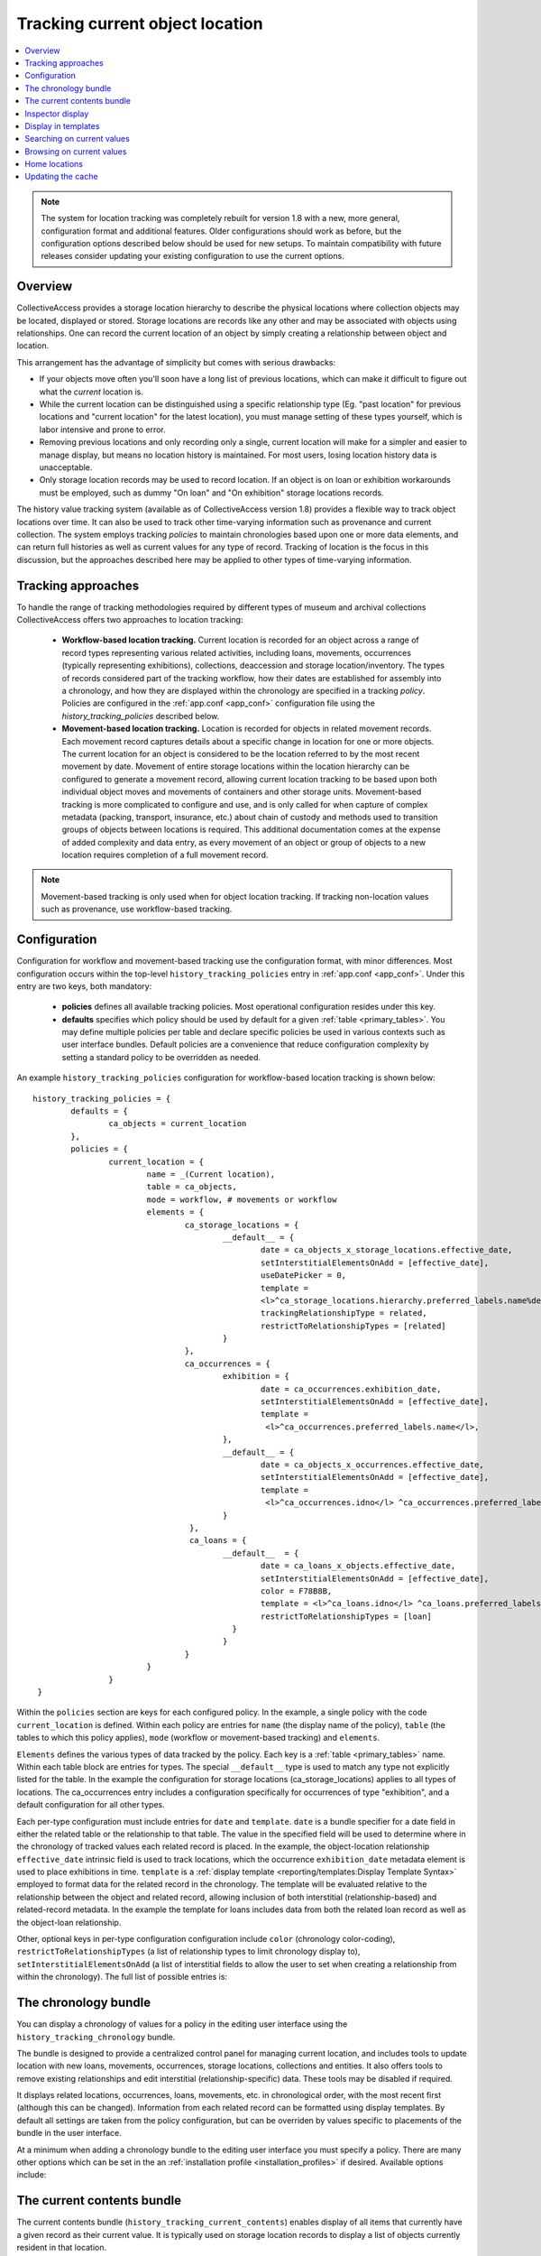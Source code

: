 Tracking current object location
================================

.. contents::
   :local:   
   
   
.. note:: The system for location tracking was completely rebuilt for version 1.8 with a new, more general, configuration format and additional features. Older configurations should work as before, but the configuration options described below should be used for new setups. To maintain compatibility with future releases consider updating your existing configuration to use the current options.


Overview
--------
CollectiveAccess provides a storage location hierarchy to describe the physical locations where collection objects may be located, displayed or stored. Storage locations are records like any other and may be associated with objects using relationships. One can record the current location of an object by simply creating a relationship between object and location. 

This arrangement has the advantage of simplicity but comes with serious drawbacks:

* If your objects move often you'll soon have a long list of previous locations, which can make it difficult to figure out what the *current* location is.
* While the current location can be distinguished using a specific relationship type (Eg. "past location" for previous locations and "current location" for the latest location), you must manage setting of these types yourself, which is labor intensive and prone to error.
* Removing previous locations and only recording only a single, current location will make for a simpler and easier to manage display, but means no location history is maintained. For most users, losing location history data is unacceptable.
* Only storage location records may be used to record location. If an object is on loan or exhibition workarounds must be employed, such as dummy "On loan" and "On exhibition" storage locations records.

The history value tracking system (available as of CollectiveAccess version 1.8) provides a flexible way to track object locations over time. It can also be used to track other time-varying information such as provenance and current collection. The system employs tracking *policies* to maintain chronologies based upon one or more data elements, and can return full histories as well as current values for any type of record. Tracking of location is the focus in this discussion, but the approaches described here may be applied to other types of time-varying information.

Tracking approaches
-------------------
To handle the range of tracking methodologies required by different types of museum and archival collections CollectiveAccess offers two approaches to location tracking:

    - **Workflow-based location tracking.** Current location is recorded for an object across a range of record types representing various related activities, including loans, movements, occurrences (typically representing exhibitions), collections, deaccession and storage location/inventory. The types of records considered part of the tracking workflow, how their dates are established for assembly into a chronology, and how they are displayed within the chronology are specified in a tracking *policy*. Policies are configured in the :ref:`app.conf <app_conf>` configuration file using the *history_tracking_policies* described below.
    - **Movement-based location tracking.** Location is recorded for objects in related movement records. Each movement record captures details about a specific change in location for one or more objects. The current location for an object is considered to be the location referred to by the most recent movement by date. Movement of entire storage locations within the location hierarchy can be configured to generate a movement record, allowing current location tracking to be based upon both individual object moves and movements of containers and other storage units. Movement-based tracking is more complicated to configure and use, and is only called for when capture of complex metadata (packing, transport, insurance, etc.) about chain of custody and methods used to transition groups of objects between locations is required. This additional documentation comes at the expense of added complexity and data entry, as every movement of an object or group of objects to a new location requires completion of a full movement record. 
    
.. note:: Movement-based tracking is only used when for object location tracking. If tracking non-location values such as provenance, use workflow-based tracking.


Configuration
-------------

Configuration for workflow and movement-based tracking use the configuration format, with minor differences. Most configuration occurs within the top-level ``history_tracking_policies`` entry in :ref:`app.conf <app_conf>`. Under this entry are two keys, both mandatory:

	- **policies** defines all available tracking policies. Most operational configuration resides under this key.

	- **defaults** specifies which policy should be used by default for a given :ref:`table <primary_tables>`. You may define multiple policies per table and declare specific policies be used in various contexts such as user interface bundles. Default policies are a convenience that reduce configuration complexity by setting a standard policy to be overridden as needed.

An example ``history_tracking_policies`` configuration for workflow-based location tracking is shown below:
::

	history_tracking_policies = {
		defaults = { 
			ca_objects = current_location
		},
		policies = {
			current_location = {
				name = _(Current location),
				table = ca_objects,
				mode = workflow, # movements or workflow
				elements = {
					ca_storage_locations = {
						__default__ = {
							date = ca_objects_x_storage_locations.effective_date,
							setInterstitialElementsOnAdd = [effective_date],
							useDatePicker = 0,
							template =
							<l>^ca_storage_locations.hierarchy.preferred_labels.name%delimiter=_➜_</l>  <ifdef code='ca_objects_x_storage_locations.movement_by'> <br>MOVED BY: ^ca_objects_x_storage_locations.movement_by</ifdef>  <ifdef code='ca_objects_x_storage_locations.movement_comments'> <br>COMMENTS: ^ca_objects_x_storage_locations.movement_comments</ifdef>,
							trackingRelationshipType = related,
							restrictToRelationshipTypes = [related]
						}
					},
					ca_occurrences = {
						exhibition = {
							date = ca_occurrences.exhibition_date,
							setInterstitialElementsOnAdd = [effective_date],
							template =
							 <l>^ca_occurrences.preferred_labels.name</l>,
						},
						__default__ = {
							date = ca_objects_x_occurrences.effective_date,
							setInterstitialElementsOnAdd = [effective_date],
							template =
							 <l>^ca_occurrences.idno</l> ^ca_occurrences.preferred_labels.name,
						}
					 },
					 ca_loans = {
						__default__  = { 
							date = ca_loans_x_objects.effective_date,
							setInterstitialElementsOnAdd = [effective_date],
							color = F78B8B,
							template = <l>^ca_loans.idno</l> ^ca_loans.preferred_labels (^ca_loans.institution ^ca_loans.date) <ifdef code='ca_loans_x_objects.movement_comments'> <br>COMMENTS: ^ca_loans_x_objects.movement_comments</ifdef>,
							restrictToRelationshipTypes = [loan]
						  }   
						}
					}
				}
			}  
	 }
	 
Within the ``policies`` section are keys for each configured policy. In the example, a single policy with the code ``current_location`` is defined. Within each policy are entries for ``name`` (the display name of the policy), ``table`` (the tables to which this policy applies), ``mode`` (workflow or movement-based tracking) and ``elements``. 

``Elements`` defines the various types of data tracked by the policy. Each key is a :ref:`table <primary_tables>` name. Within each table block are entries for types. The special ``__default__`` type is used to match any type not explicitly listed for the table. In the example the configuration for storage locations (ca_storage_locations) applies to all types of locations. The ca_occurrences entry includes a configuration specifically for occurrences of type "exhibition", and a default configuration for all other types.

Each per-type configuration must include entries for ``date`` and ``template``. ``date`` is a bundle specifier for a date field in either the related table or the relationship to that table. The value in the specified field will be used to determine where in the chronology of tracked values each related record is placed. In the example, the object-location relationship ``effective_date`` intrinsic field is used to track locations, which the occurrence ``exhibition_date`` metadata element is used to place exhibitions in time. ``template`` is a :ref:`display template <reporting/templates:Display Template Syntax>` employed to format data for the related record in the chronology. The template will be evaluated relative to the relationship between the object and related record, allowing inclusion of both interstitial (relationship-based) and related-record metadata. In the example the template for loans includes data from both the related loan record as well as the object-loan relationship.

Other, optional keys in per-type configuration configuration include ``color`` (chronology color-coding), ``restrictToRelationshipTypes`` (a list of relationship types to limit chronology display to), ``setInterstitialElementsOnAdd`` (a list of interstitial fields to allow the user to set when creating a relationship from within the chronology). The full list of possible entries is:

.. csv-table::
   :widths: 20, 60, 20
   :header-rows: 1
   :file: tracking_workflow_config.csv

The chronology bundle
---------------------  

You can display a chronology of values for a policy in the editing user interface using the ``history_tracking_chronology`` bundle.

.. image:: images/chronology.png
    :width: 600px

The bundle is designed to provide a centralized control panel for managing current location, and includes tools to update location with new loans, movements, occurrences, storage locations, collections and entities. It also offers tools to remove existing relationships and edit interstitial (relationship-specific) data. These tools may be disabled if required. 

It displays related locations, occurrences, loans, movements, etc. in chronological order, with the most recent first (although this can be changed). Information from each related record can be formatted using display templates. By default all settings are taken from the policy configuration, but can be overriden by values specific to placements of the bundle in the user interface.

At a minimum when adding a chronology bundle to the editing user interface you must specify a policy. There are many other options which can be set in the an :ref:`installation profile <installation_profiles>` if desired. Available options include:

.. csv-table::
   :widths: 20, 60, 10, 10
   :header-rows: 1
   :file: chronology_bundle_options.csv


The current contents bundle
---------------------------

The current contents bundle (``history_tracking_current_contents``) enables display of all items that currently have a given record as their current value. It is typically used on storage location records to display a list of objects currently resident in that location. 

The following options are available to set in an :ref:`installation profile <installation_profiles>`:

.. csv-table::
   :widths: 20, 60, 10, 10
   :header-rows: 1
   :file: current_contents_bundle_options.csv
   
Inspector display
-----------------

.. image:: images/inspector.png
    :width: 250px
    :align: right
    
You can display the current value of a history tracking policy in the editor "inspector" (the information panel on the upper left-hand corner of the editor interface). You can set the policy to use on a per-table and/or per-type basis using the ``inspector_tracking_displays`` entry in app.conf. 

::

	inspector_tracking_displays = {
		ca_objects = {
			__default__ = {
				policy = current_location,
				label = _(Current location)
			}
		}
	}

    
Each entry within ``inspector_tracking_displays`` is a table name. Each table in turn has a list of types (and/or the catch-all ``__default__`` type that matches type not explicitly configured). Each type has two entries: ``policy`` (the policy to use) and ``label`` (A label placed above the current value). In the example above the current value for the "current_location" policy is displayed when editing objects of all types.

A typical inspector with this configuration would appear as show in the screen image on the right.




Display in templates
--------------------

Current value information may be included in :ref:`display templates <reporting/templates:Display Template Syntax>` using the following tags:

.. csv-table::
   :widths: 35, 65
   :header-rows: 1
   :file: location_display_tags.csv

Searching on current values
---------------------------

Current values can be indexed for search on a per-table, per-policy basis. Any value in the related table can be indexed, enabling one to search, for example, on the description of current loans only for objects. Typically only basic values such as name and identifier are indexed as current values, allowing for searches on storage location names, loan recipients, etc.

To set up current value indexing you will need to insert new directives into your :ref:`search_indexing.conf <search_indexing_conf>` file. For each related table block to be indexed add a new ``current_values`` entry. Within this entry add entries for each policy. Within the policy entry add field indexing entries in the same format as used for regular indexing.

The example below is a fragment from the ``ca_objects`` indexing configuration. Note the added ``current_values`` blocks. ``current_location`` refers to a policy configured in app.conf.

.. code-block:: none

	# ------------------------------------
	ca_storage_locations = {
		tables = {
			places = [ca_objects_x_storage_locations],
		},
		fields = {
			location_id = { DONT_INCLUDE_IN_SEARCH_FORM },
			idno = { STORE, DONT_TOKENIZE, INDEX_AS_IDNO, BOOST = 100 }
		},
		current_values = {
		    current_location = {
			    idno = { STORE, DONT_TOKENIZE, INDEX_AS_IDNO, BOOST = 100 }
			}
		}
	},
	# ------------------------------------
	ca_storage_location_labels = {
		tables = {
			places = [ca_objects_x_storage_locations, ca_storage_locations]
		},
		fields = {
			location_id = { DONT_INCLUDE_IN_SEARCH_FORM },
			name = { INDEX_ANCESTORS, INDEX_ANCESTORS_START_AT_LEVEL = 0, INDEX_ANCESTORS_MAX_NUMBER_OF_LEVELS = 10, INDEX_ANCESTORS_AS_PATH_WITH_DELIMITER = .}
		},
		current_values = {
		    current_location = {
			    name = { }
			}
		}
	},
	# ------------------------------------


In this example both the "idno" intrinsic field (part of ca_storage_locations) and the "name" intrinsic field in storage location preferred labels (the ca_storage_location_labels table) are indexed for objects as current values. 

To search on current values use the built-in "current_values" access point. Eg. to find all records with current value "Cellar" in any field search on ```current_values:Celler```. To limit the search to a specific policy use the access point "current_values.<policy code>". Eg. ```current_values.current_location:Cellar```. To search on a specific policy and field use "current_values.<policy_code>.<field code>". The field code used must be indexed for the search to return results.

These same access point formats can be used when configuring advanced search forms.


Browsing on current values
--------------------------

To browse on current location add a facet to :ref:`browse.conf <browse_conf>` of type "current_value":

.. code-block:: none

	current_location = {
			type = current_value,
			restrict_to_types = [],
			policy = current_location,
			
			display = {
				ca_storage_locations = {
					__default__ = { template = ^ca_storage_locations.hierarchy.preferred_labels.name%delimiter=_&gt;_ }
				}
			},
			
			include_none_option = No location specified,
			
			label_singular = _("current location"),
			label_plural = _("current locations")
		},

Current value-specific settings include ``policy``, which must be set and ``display``, which customizes display of current values within the browse. If not defined formatting from the policy is used.

The ``collapse`` facet option controls which sorts of current values are collapsed into general headings rather than displayed individually. Keys of the entry are table names and type separated with a slash (“/”). Values are text with which to represent the collapsed group in the browse facet. For example, to collapse all occurrences of type “exhibition” into a single facet value labeled “On loan” use: 

.. code-block:: none

	collapse = {
		ca_occurrences/exhibition = On loan
	} 

Selecting “On loan” would return all objects where the current location is any exhibition. Without the collapse setting, each exhibition would be listed individually.


Home locations
--------------

As of version 1.8 it is possible to set a "home" location for an object. The home location is its typical storage location. If set, both the chronology (``history_tracking_chronology``) and contents (``history_tracking_current_contents``) bundles can include options to return objects to their home locations, noting the change in the chronology.

Home location can be set by clicking the small house icon in the object editor inspector panel. A hierarchy browser will appear from which you can select the home location.

.. image:: images/set_home_location.png
    :width: 600px

To display the home location in the inspector panel set the ``inspector_home_location_display_template`` entry in app.conf to show the desired storage location fields and formatting. The ``home_location_display_template`` entry defines a template for formatting the home location in display templates and in the hierarchy browser.

A reasonable configuration for these entries, displaying the selected home location prefixed by its parent location is:

.. code-block:: none

	inspector_home_location_display_template = "<unit relativeTo='ca_storage_locations.hierarchy' delimiter=' ➜ '>^ca_storage_locations.preferred_labels.name</unit>"
	home_location_display_template = <l><inspector_home_location_display_template></l>

The ``inspector_home_location_display_template`` sets the format in the above example. The ``home_location_display_template`` takes that format and surrounds it with <l> tags to make it a clickable link.

Home locations can be output in display templates for objects using the tag ```^ca_objects.home_location_value```. The value returned by this tag will be formatted according to the template format in the app.conf ``home_location_display_template`` entry.


Updating the cache
------------------

For performance reasons, the current location of the object is cached in the database and used when browsing. Since current location values are calculated based upon the settings in the app.conf change in configuration will likely invalidate the cached data. To regenerate the cache and ensure accurate browse results be sure to run the following caUtils command on the command line:

``caUtils reload-current-values-for-history-tracking-policies``

If your current value browse is returning unexpected results it is recommended to run the command, which may resolve the issue.
